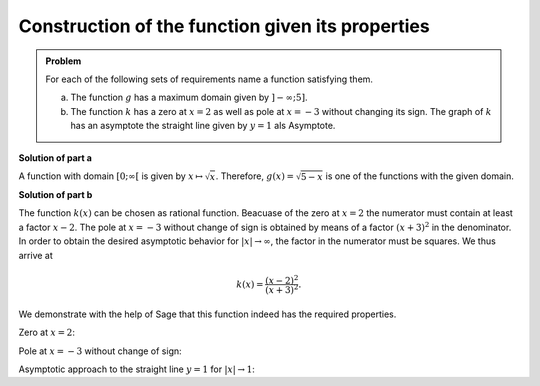Construction of the function given its properties
=================================================

.. admonition:: Problem

  For each of the following sets of requirements name a function satisfying them.

  a) The function :math:`g` has a maximum domain given by :math:`]-\infty; 5]`.

  b) The function :math:`k` has a zero at :math:`x=2` as well as pole at
     :math:`x=-3` without changing its sign. The graph of :math:`k` has an
     asymptote the straight line given by :math:`y=1` als Asymptote.

**Solution of part a**

A function with domain :math:`[0; \infty[` is given by
:math:`x\mapsto\sqrt{x}`. Therefore, :math:`g(x)=\sqrt{5-x}` is one of the
functions with the given domain.

**Solution of part b**

The function :math:`k(x)` can be chosen as rational function. Beacuase of
the zero at :math:`x=2` the numerator must contain at least a factor
:math:`x-2`. The pole at :math:`x=-3` without change of sign is obtained
by means of a factor :math:`(x+3)^2` in the denominator. In order to obtain
the desired asymptotic behavior for :math:`\vert x\vert\to\infty`, the factor
in the numerator must be squares. We thus arrive at

.. math::

   k(x)=\frac{(x-2)^2}{(x+3)^2}.

We demonstrate with the help of Sage that this function indeed has the
required properties.

Zero at :math:`x=2`:

.. sagecellserver::

    sage: k(x) = ((x-2)/(x+3))^2
    sage: plot(k, xmin=0, xmax=4, ymin=-0.1, ymax=0.5, figsize=(4, 2.5))

.. end of output

Pole at :math:`x=-3` without change of sign:

.. sagecellserver::

    sage: k(x) = ((x-2)/(x+3))^2
    sage: plot(k, xmin=-6, xmax=0, ymin=0, ymax=1000, figsize=(4, 2.5))

.. end of output

Asymptotic approach to the straight line :math:`y=1` for
:math:`\vert x\vert\to 1`:

.. sagecellserver::

    sage: k(x) = ((x-2)/(x+3))^2
    sage: xmax = 1000
    sage: xmin = -xmax
    sage: p = plot(k, xmin=xmin, xmax=xmax, ymin=0.5, ymax=1.5)
    sage: p = p+line([(xmin, 1), (xmax, 1)], linestyle='dashed')
    sage: p.show(figsize=(4, 2.5))

.. end of output
